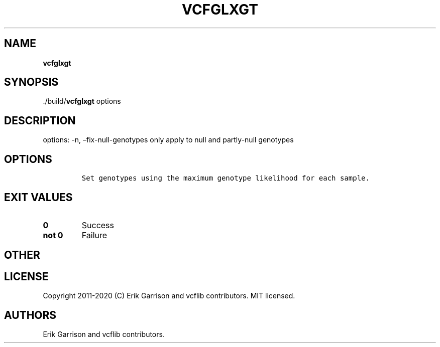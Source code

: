 .\" Automatically generated by Pandoc 2.7.3
.\"
.TH "VCFGLXGT" "1" "" "vcfglxgt (vcflib)" "vcfglxgt (VCF unknown)"
.hy
.SH NAME
.PP
\f[B]vcfglxgt\f[R]
.SH SYNOPSIS
.PP
\&./build/\f[B]vcfglxgt\f[R] options
.SH DESCRIPTION
.PP
options: -n, \[en]fix-null-genotypes only apply to null and partly-null
genotypes
.SH OPTIONS
.IP
.nf
\f[C]


Set genotypes using the maximum genotype likelihood for each sample.
\f[R]
.fi
.SH EXIT VALUES
.TP
.B \f[B]0\f[R]
Success
.TP
.B \f[B]not 0\f[R]
Failure
.SH OTHER
.SH LICENSE
.PP
Copyright 2011-2020 (C) Erik Garrison and vcflib contributors.
MIT licensed.
.SH AUTHORS
Erik Garrison and vcflib contributors.
